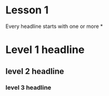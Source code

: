 
* Lesson 1
  Every headline starts with one or more *
* Level 1 headline
** level 2 headline
*** level 3 headline   


